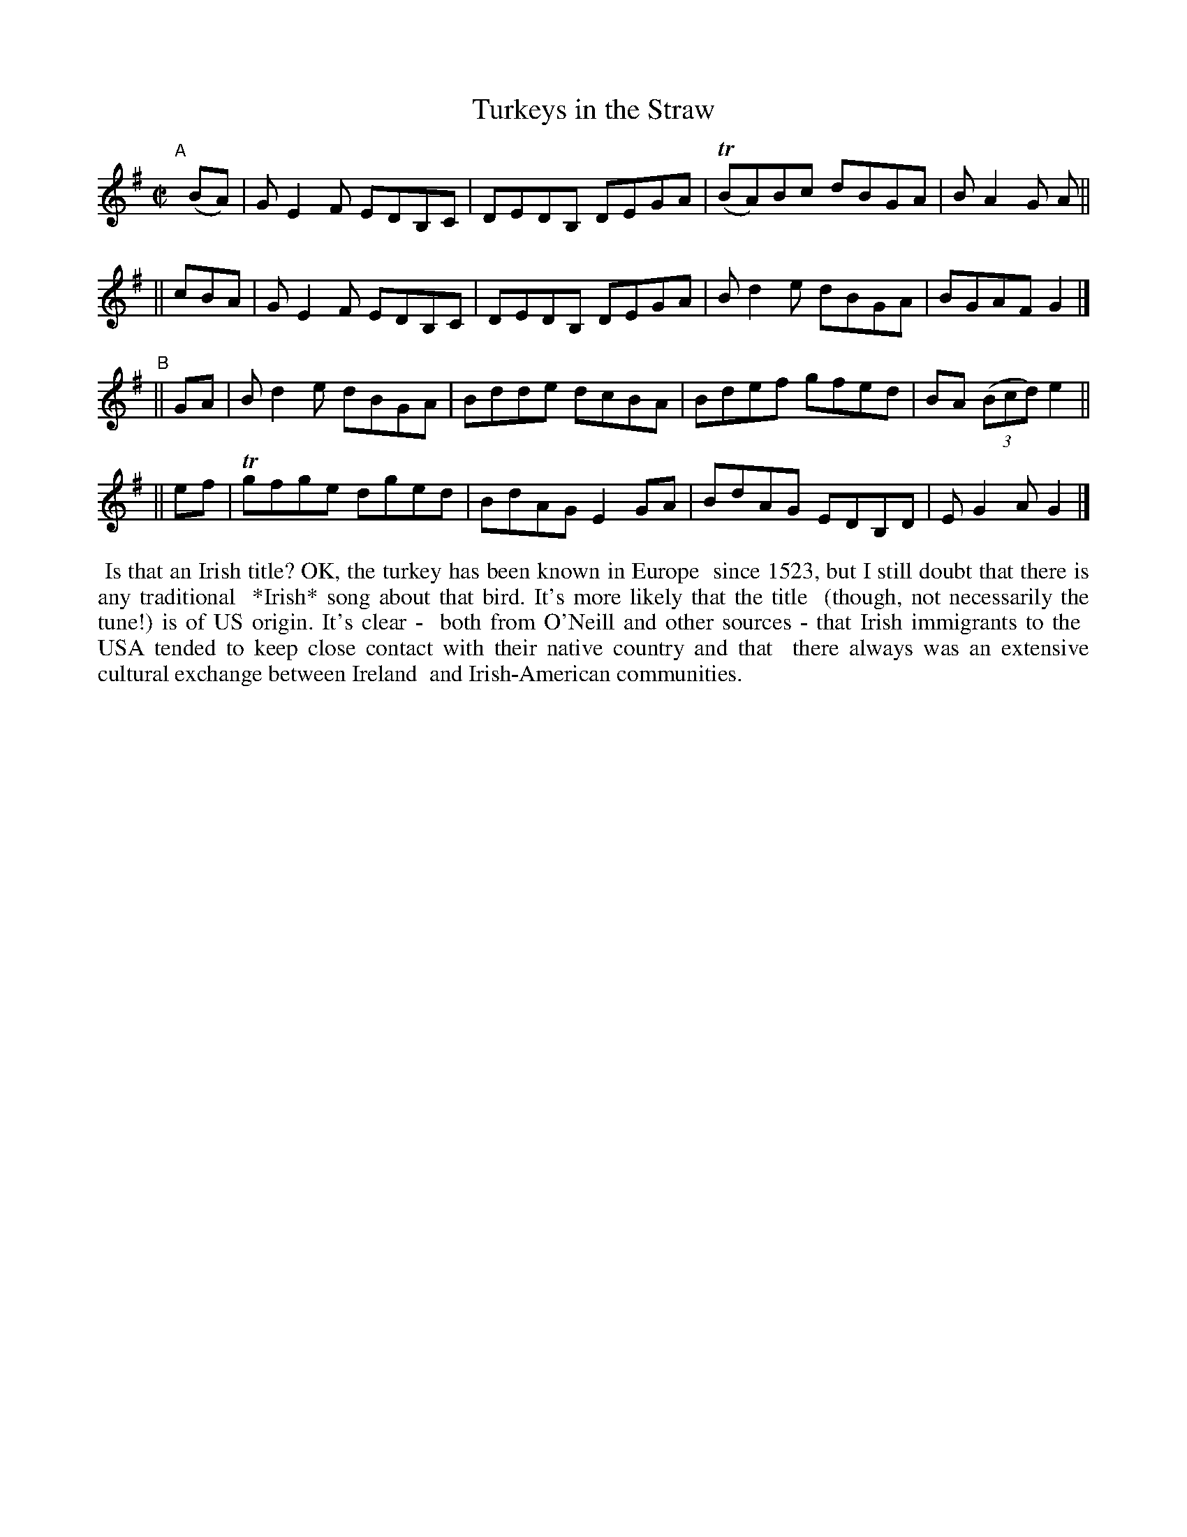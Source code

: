 X: 739
T: Turkeys in the Straw
R: reel
%S: s:4 b:16(4+4+4+4)
B: Francis O'Neill: "The Dance Music of Ireland" (1907) #739
Z: Frank Nordberg - http://www.musicaviva.com
F: http://www.musicaviva.com/abc/tunes/ireland/oneill-1001/0739/oneill-1001-0739-1.abc
%m: Tn = (3n/o/n/
M: C|
L: 1/8
K: G
"^A"[|]\
  (BA) | GE2F EDB,C | DEDB, DEGA | (TBA)Bc dBGA | BA2G A ||
|| cBA | GE2F EDB,C | DEDB, DEGA | Bd2e dBGA | BGAF G2 |]
"^B"\
|| GA |  Bd2e dBGA | Bdde dcBA | Bdef gfed | BA (3(Bcd) e2 ||
|| ef | Tgfge dged | BdAG E2GA | BdAG EDB,D | EG2A G2 |]
%%begintext align
%% Is that an Irish title? OK, the turkey has been known in Europe
%% since 1523, but I still doubt that there is any traditional
%% *Irish* song about that bird. It's more likely that the title
%% (though, not necessarily the tune!) is of US origin. It's clear -
%% both from O'Neill and other sources - that Irish immigrants to the
%% USA tended to keep close contact with their native country and that
%% there always was an extensive cultural exchange between Ireland
%% and Irish-American communities.
%%endtext
